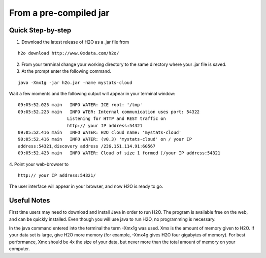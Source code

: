 From a pre-compiled jar
-----------------------------------------
 

Quick Step-by-step
""""""""""""""""""
1. Download the latest release of H2O as a .jar file  from 

::

  h2o download http://www.0xdata.com/h2o/

2. From your terminal change your working directory to the same directory where your .jar file is saved.

3. At the prompt enter the following command.

::
 
 java -Xmx1g -jar h2o.jar -name mystats-cloud



Wait a few moments and the following output will appear in your terminal window:
::

 09:05:52.025 main   INFO WATER: ICE root: '/tmp'
 09:05:52.223 main   INFO WTER: Internal communication uses port: 54322
                    Listening for HTTP and REST traffic on 
		    http:// your IP address:54321
 09:05:52.416 main   INFO WATER: H2O cloud name: 'mystats-cloud'
 90:05:52.416 main   INFO WATER: (v0.3) 'mystats-cloud' on / your IP 
 address:54321,discovery address /236.151.114.91:60567
 09:05:52.423 main   INFO WATER: Cloud of size 1 formed [/your IP address:54321

4. Point your web-browser to 
::
 http:// your IP address:54321/ 

The user interface will appear in your browser, and now H2O is ready to go. 

Useful Notes
""""""""""""   

First time users may need to download and install Java
in order to run H2O. The program is available free on the web, 
and can be quickly installed. Even though you will use java to 
run H2O, no programming is necessary. 

In the java command entered into the terminal the term -Xmx1g was 
used. Xmx is the amount of memory given to H2O.  If your data set is large,
give H2O more memory (for example, -Xmx4g gives H2O four gigabytes of
memory).  For best performance, Xmx should be 4x the size of your
data, but never more than the total amount of memory on your
computer.
